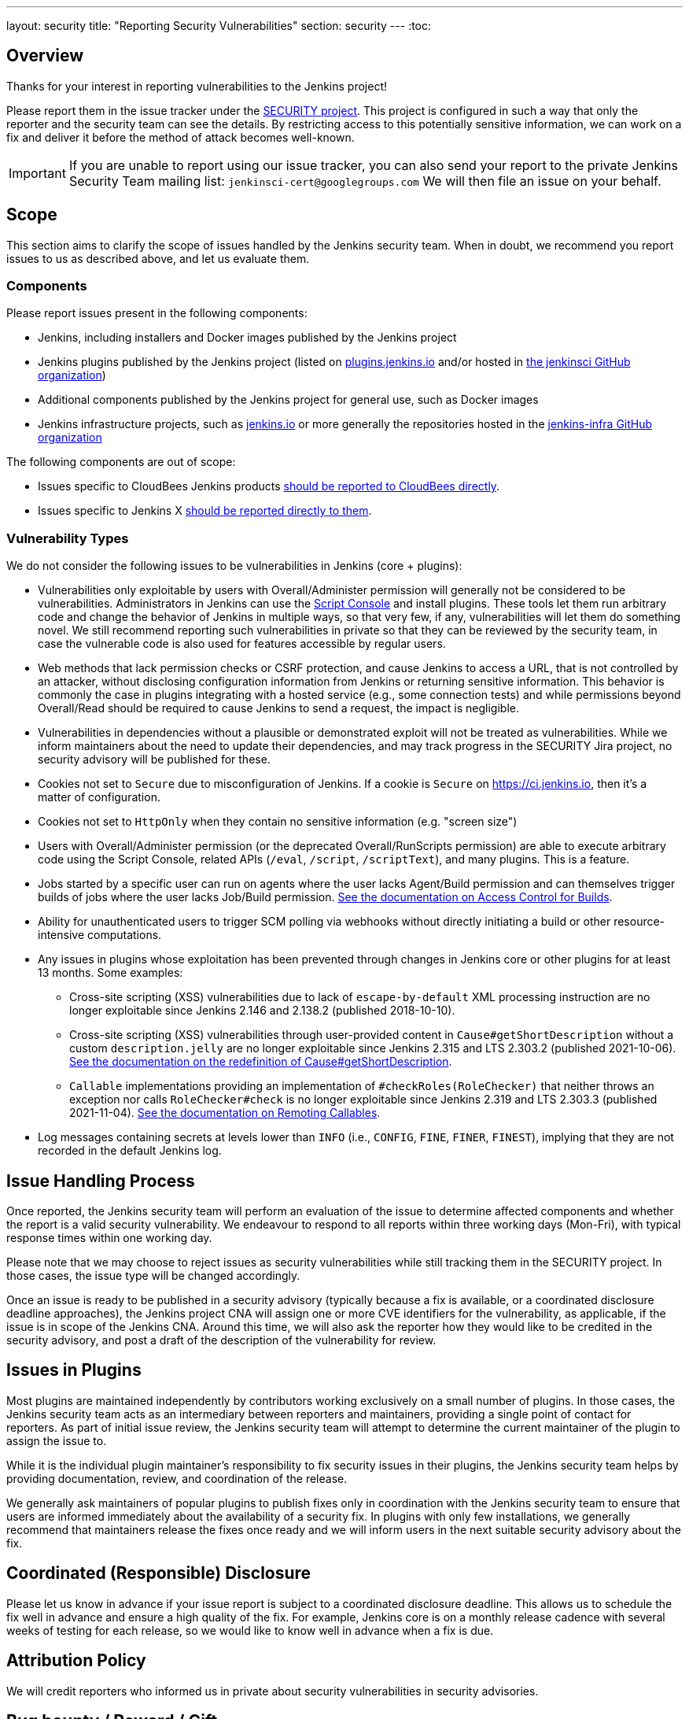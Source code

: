 ---
layout: security
title: "Reporting Security Vulnerabilities"
section: security
---
:toc:

== Overview

Thanks for your interest in reporting vulnerabilities to the Jenkins project!

Please report them in the issue tracker under the link:https://issues.jenkins.io/browse/SECURITY[SECURITY project]. 
This project is configured in such a way that only the reporter and the security team can see the details.
By restricting access to this potentially sensitive information, we can work on a fix and deliver it before the method of attack becomes well-known.

IMPORTANT: If you are unable to report using our issue tracker, you can also send your report to the private Jenkins Security Team mailing list:
`jenkinsci-cert@googlegroups.com`
We will then file an issue on your behalf.

== Scope

This section aims to clarify the scope of issues handled by the Jenkins security team.
When in doubt, we recommend you report issues to us as described above, and let us evaluate them.

=== Components

Please report issues present in the following components:

* Jenkins, including installers and Docker images published by the Jenkins project
* Jenkins plugins published by the Jenkins project (listed on https://plugins.jenkins.io/[plugins.jenkins.io] and/or hosted in https://github.com/jenkinsci[the jenkinsci GitHub organization])
* Additional components published by the Jenkins project for general use, such as Docker images
* Jenkins infrastructure projects, such as link:/[jenkins.io] or more generally the repositories hosted in the https://github.com/jenkins-infra[jenkins-infra GitHub organization]


The following components are out of scope:

* Issues specific to CloudBees Jenkins products https://www.cloudbees.com/security-policy[should be reported to CloudBees directly].
* Issues specific to Jenkins X https://jenkins-x.io/community/security/#how-to-report-a-security-vulnerability[should be reported directly to them].

=== Vulnerability Types

We do not consider the following issues to be vulnerabilities in Jenkins (core + plugins):

* Vulnerabilities only exploitable by users with Overall/Administer permission will generally not be considered to be vulnerabilities.
  Administrators in Jenkins can use the link:/doc/book/managing/script-console/[Script Console] and install plugins.
  These tools let them run arbitrary code and change the behavior of Jenkins in multiple ways, so that very few, if any, vulnerabilities will let them do something novel.
  We still recommend reporting such vulnerabilities in private so that they can be reviewed by the security team, in case the vulnerable code is also used for features accessible by regular users.
* Web methods that lack permission checks or CSRF protection, and cause Jenkins to access a URL, that is not controlled by an attacker, without disclosing configuration information from Jenkins or returning sensitive information.
  This behavior is commonly the case in plugins integrating with a hosted service (e.g., some connection tests) and while permissions beyond Overall/Read should be required to cause Jenkins to send a request, the impact is negligible.
* Vulnerabilities in dependencies without a plausible or demonstrated exploit will not be treated as vulnerabilities.
  While we inform maintainers about the need to update their dependencies, and may track progress in the SECURITY Jira project, no security advisory will be published for these.
* Cookies not set to `Secure` due to misconfiguration of Jenkins.
  If a cookie is `Secure` on https://ci.jenkins.io, then it's a matter of configuration.
* Cookies not set to `HttpOnly` when they contain no sensitive information (e.g. "screen size")
* Users with Overall/Administer permission (or the deprecated Overall/RunScripts permission) are able to execute arbitrary code using the Script Console, related APIs (`/eval`, `/script`, `/scriptText`), and many plugins.
  This is a feature.
* Jobs started by a specific user can run on agents where the user lacks Agent/Build permission and can themselves trigger builds of jobs where the user lacks Job/Build permission.
  link:/doc/book/security/build-authorization/[See the documentation on Access Control for Builds].
* Ability for unauthenticated users to trigger SCM polling via webhooks without directly initiating a build or other resource-intensive computations.
* Any issues in plugins whose exploitation has been prevented through changes in Jenkins core or other plugins for at least 13 months. Some examples:
** Cross-site scripting (XSS) vulnerabilities due to lack of `escape-by-default` XML processing instruction are no longer exploitable since Jenkins 2.146 and 2.138.2 (published 2018-10-10).
** Cross-site scripting (XSS) vulnerabilities through user-provided content in `Cause#getShortDescription` without a custom `description.jelly` are no longer exploitable since Jenkins 2.315 and LTS 2.303.2 (published 2021-10-06).
link:/doc/developer/security/xss-prevention/Cause-getShortDescription/[See the documentation on the redefinition of Cause#getShortDescription].
** `Callable` implementations providing an implementation of `#checkRoles(RoleChecker)` that neither throws an exception nor calls `RoleChecker#check` is no longer exploitable since Jenkins 2.319 and LTS 2.303.3 (published 2021-11-04).
link:/doc/developer/security/remoting-callables/[See the documentation on Remoting Callables].
* Log messages containing secrets at levels lower than `INFO` (i.e., `CONFIG`, `FINE`, `FINER`, `FINEST`), implying that they are not recorded in the default Jenkins log.

== Issue Handling Process

Once reported, the Jenkins security team will perform an evaluation of the issue to determine affected components and whether the report is a valid security vulnerability.
We endeavour to respond to all reports within three working days (Mon-Fri), with typical response times within one working day.

Please note that we may choose to reject issues as security vulnerabilities while still tracking them in the SECURITY project.
In those cases, the issue type will be changed accordingly.

Once an issue is ready to be published in a security advisory (typically because a fix is available, or a coordinated disclosure deadline approaches), the Jenkins project CNA will assign one or more CVE identifiers for the vulnerability, as applicable, if the issue is in scope of the Jenkins CNA.
Around this time, we will also ask the reporter how they would like to be credited in the security advisory, and post a draft of the description of the vulnerability for review.


== Issues in Plugins

Most plugins are maintained independently by contributors working exclusively on a small number of plugins.
In those cases, the Jenkins security team acts as an intermediary between reporters and maintainers, providing a single point of contact for reporters.
As part of initial issue review, the Jenkins security team will attempt to determine the current maintainer of the plugin to assign the issue to.

While it is the individual plugin maintainer's responsibility to fix security issues in their plugins, the Jenkins security team helps by providing documentation, review, and coordination of the release.

We generally ask maintainers of popular plugins to publish fixes only in coordination with the Jenkins security team to ensure that users are informed immediately about the availability of a security fix.
In plugins with only few installations, we generally recommend that maintainers release the fixes once ready and we will inform users in the next suitable security advisory about the fix.


== Coordinated (Responsible) Disclosure

Please let us know in advance if your issue report is subject to a coordinated disclosure deadline.
This allows us to schedule the fix well in advance and ensure a high quality of the fix.
For example, Jenkins core is on a monthly release cadence with several weeks of testing for each release, so we would like to know well in advance when a fix is due.


== Attribution Policy

We will credit reporters who informed us in private about security vulnerabilities in security advisories.
// TODO more detail

== Bug bounty / Reward / Gift

Currently there is no program to reward vulnerability reporters.

== Security Advisories

We publish Jenkins core and plugin security advisories link:/security/advisories[on this site] and notify users via link:/security/#security-notifications[various mailing lists] as well as through security warnings on the Jenkins UI.
